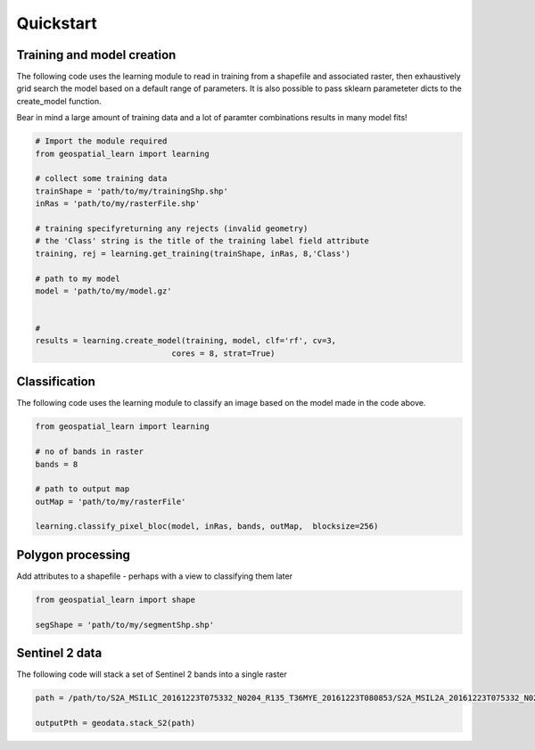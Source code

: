 .. _quickstart:

Quickstart
==========

Training and model creation
---------------------------

The following code uses the learning module to read in training from a shapefile and associated raster, then exhaustively grid search the model based on a default range of parameters. It is also possible to pass sklearn parameteter dicts to the create_model function. 

Bear in mind a large amount of training data and a lot of paramter combinations results in many model fits! 

.. code-block:: python
   
   # Import the module required
   from geospatial_learn import learning
   
   # collect some training data
   trainShape = 'path/to/my/trainingShp.shp'
   inRas = 'path/to/my/rasterFile.shp'	

   # training specifyreturning any rejects (invalid geometry)
   # the 'Class' string is the title of the training label field attribute
   training, rej = learning.get_training(trainShape, inRas, 8,'Class')
   
   # path to my model	
   model = 'path/to/my/model.gz'


   # 	
   results = learning.create_model(training, model, clf='rf', cv=3,
                                cores = 8, strat=True)
   
Classification 
---------------

The following code uses the learning module to classify an image based on the model made in the code above. 

.. code-block:: python

   from geospatial_learn import learning

   # no of bands in raster
   bands = 8

   # path to output map
   outMap = 'path/to/my/rasterFile'

   learning.classify_pixel_bloc(model, inRas, bands, outMap,  blocksize=256)


Polygon processing
------------------

Add attributes to a shapefile - perhaps with a view to classifying them later

.. code-block:: python

   from geospatial_learn import shape

   segShape = 'path/to/my/segmentShp.shp'

   


Sentinel 2 data
---------------

The following code will stack a set of Sentinel 2 bands into a single raster


.. code-block:: python

   path = /path/to/S2A_MSIL1C_20161223T075332_N0204_R135_T36MYE_20161223T080853/S2A_MSIL2A_20161223T075332_N0204_R135_T36MYE_20161223T080853.SAFE/GRANULE/L2A_T36MYE_A007854_20161223T080853/	

   outputPth = geodata.stack_S2(path)

	
